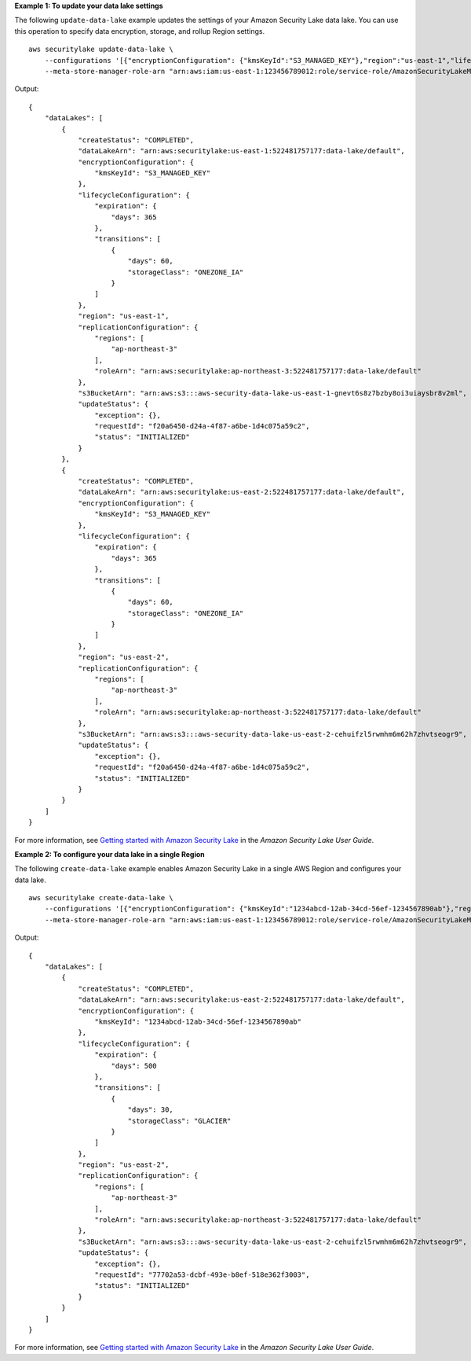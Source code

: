 **Example 1: To update your data lake settings**

The following ``update-data-lake`` example updates the settings of your Amazon Security Lake data lake. You can use this operation to specify data encryption, storage, and rollup Region settings. ::

    aws securitylake update-data-lake \
        --configurations '[{"encryptionConfiguration": {"kmsKeyId":"S3_MANAGED_KEY"},"region":"us-east-1","lifecycleConfiguration": {"expiration":{"days":365},"transitions":[{"days":60,"storageClass":"ONEZONE_IA"}]}}, {"encryptionConfiguration": {"kmsKeyId":"S3_MANAGED_KEY"},"region":"us-east-2","lifecycleConfiguration": {"expiration":{"days":365},"transitions":[{"days":60,"storageClass":"ONEZONE_IA"}]}}]' \
        --meta-store-manager-role-arn "arn:aws:iam:us-east-1:123456789012:role/service-role/AmazonSecurityLakeMetaStoreManager"

Output::

    {
        "dataLakes": [
            {
                "createStatus": "COMPLETED",
                "dataLakeArn": "arn:aws:securitylake:us-east-1:522481757177:data-lake/default",
                "encryptionConfiguration": {
                    "kmsKeyId": "S3_MANAGED_KEY"
                },
                "lifecycleConfiguration": {
                    "expiration": {
                        "days": 365
                    },
                    "transitions": [
                        {
                            "days": 60,
                            "storageClass": "ONEZONE_IA"
                        }
                    ]
                },
                "region": "us-east-1",
                "replicationConfiguration": {
                    "regions": [
                        "ap-northeast-3"
                    ],
                    "roleArn": "arn:aws:securitylake:ap-northeast-3:522481757177:data-lake/default"
                },
                "s3BucketArn": "arn:aws:s3:::aws-security-data-lake-us-east-1-gnevt6s8z7bzby8oi3uiaysbr8v2ml",
                "updateStatus": {
                    "exception": {},
                    "requestId": "f20a6450-d24a-4f87-a6be-1d4c075a59c2",
                    "status": "INITIALIZED"
                }
            },
            {
                "createStatus": "COMPLETED",
                "dataLakeArn": "arn:aws:securitylake:us-east-2:522481757177:data-lake/default",
                "encryptionConfiguration": {
                    "kmsKeyId": "S3_MANAGED_KEY"
                },
                "lifecycleConfiguration": {
                    "expiration": {
                        "days": 365
                    },
                    "transitions": [
                        {
                            "days": 60,
                            "storageClass": "ONEZONE_IA"
                        }
                    ]
                },
                "region": "us-east-2",
                "replicationConfiguration": {
                    "regions": [
                        "ap-northeast-3"
                    ],
                    "roleArn": "arn:aws:securitylake:ap-northeast-3:522481757177:data-lake/default"
                },
                "s3BucketArn": "arn:aws:s3:::aws-security-data-lake-us-east-2-cehuifzl5rwmhm6m62h7zhvtseogr9",
                "updateStatus": {
                    "exception": {},
                    "requestId": "f20a6450-d24a-4f87-a6be-1d4c075a59c2",
                    "status": "INITIALIZED"
                }
            }
        ]
    }

For more information, see `Getting started with Amazon Security Lake <https://docs.aws.amazon.com/security-lake/latest/userguide/getting-started.html>`__ in the *Amazon Security Lake User Guide*.

**Example 2: To configure your data lake in a single Region**

The following ``create-data-lake`` example enables Amazon Security Lake in a single AWS Region and configures your data lake. ::

    aws securitylake create-data-lake \
        --configurations '[{"encryptionConfiguration": {"kmsKeyId":"1234abcd-12ab-34cd-56ef-1234567890ab"},"region":"us-east-2","lifecycleConfiguration": {"expiration":{"days":500},"transitions":[{"days":30,"storageClass":"GLACIER"}]}}]' \
        --meta-store-manager-role-arn "arn:aws:iam:us-east-1:123456789012:role/service-role/AmazonSecurityLakeMetaStoreManager"

Output::

    {
        "dataLakes": [
            {
                "createStatus": "COMPLETED",
                "dataLakeArn": "arn:aws:securitylake:us-east-2:522481757177:data-lake/default",
                "encryptionConfiguration": {
                    "kmsKeyId": "1234abcd-12ab-34cd-56ef-1234567890ab"
                },
                "lifecycleConfiguration": {
                    "expiration": {
                        "days": 500
                    },
                    "transitions": [
                        {
                            "days": 30,
                            "storageClass": "GLACIER"
                        }
                    ]
                },
                "region": "us-east-2",
                "replicationConfiguration": {
                    "regions": [
                        "ap-northeast-3"
                    ],
                    "roleArn": "arn:aws:securitylake:ap-northeast-3:522481757177:data-lake/default"
                },
                "s3BucketArn": "arn:aws:s3:::aws-security-data-lake-us-east-2-cehuifzl5rwmhm6m62h7zhvtseogr9",
                "updateStatus": {
                    "exception": {},
                    "requestId": "77702a53-dcbf-493e-b8ef-518e362f3003",
                    "status": "INITIALIZED"
                }
            }
        ]
    }

For more information, see `Getting started with Amazon Security Lake <https://docs.aws.amazon.com/security-lake/latest/userguide/getting-started.html>`__ in the *Amazon Security Lake User Guide*.